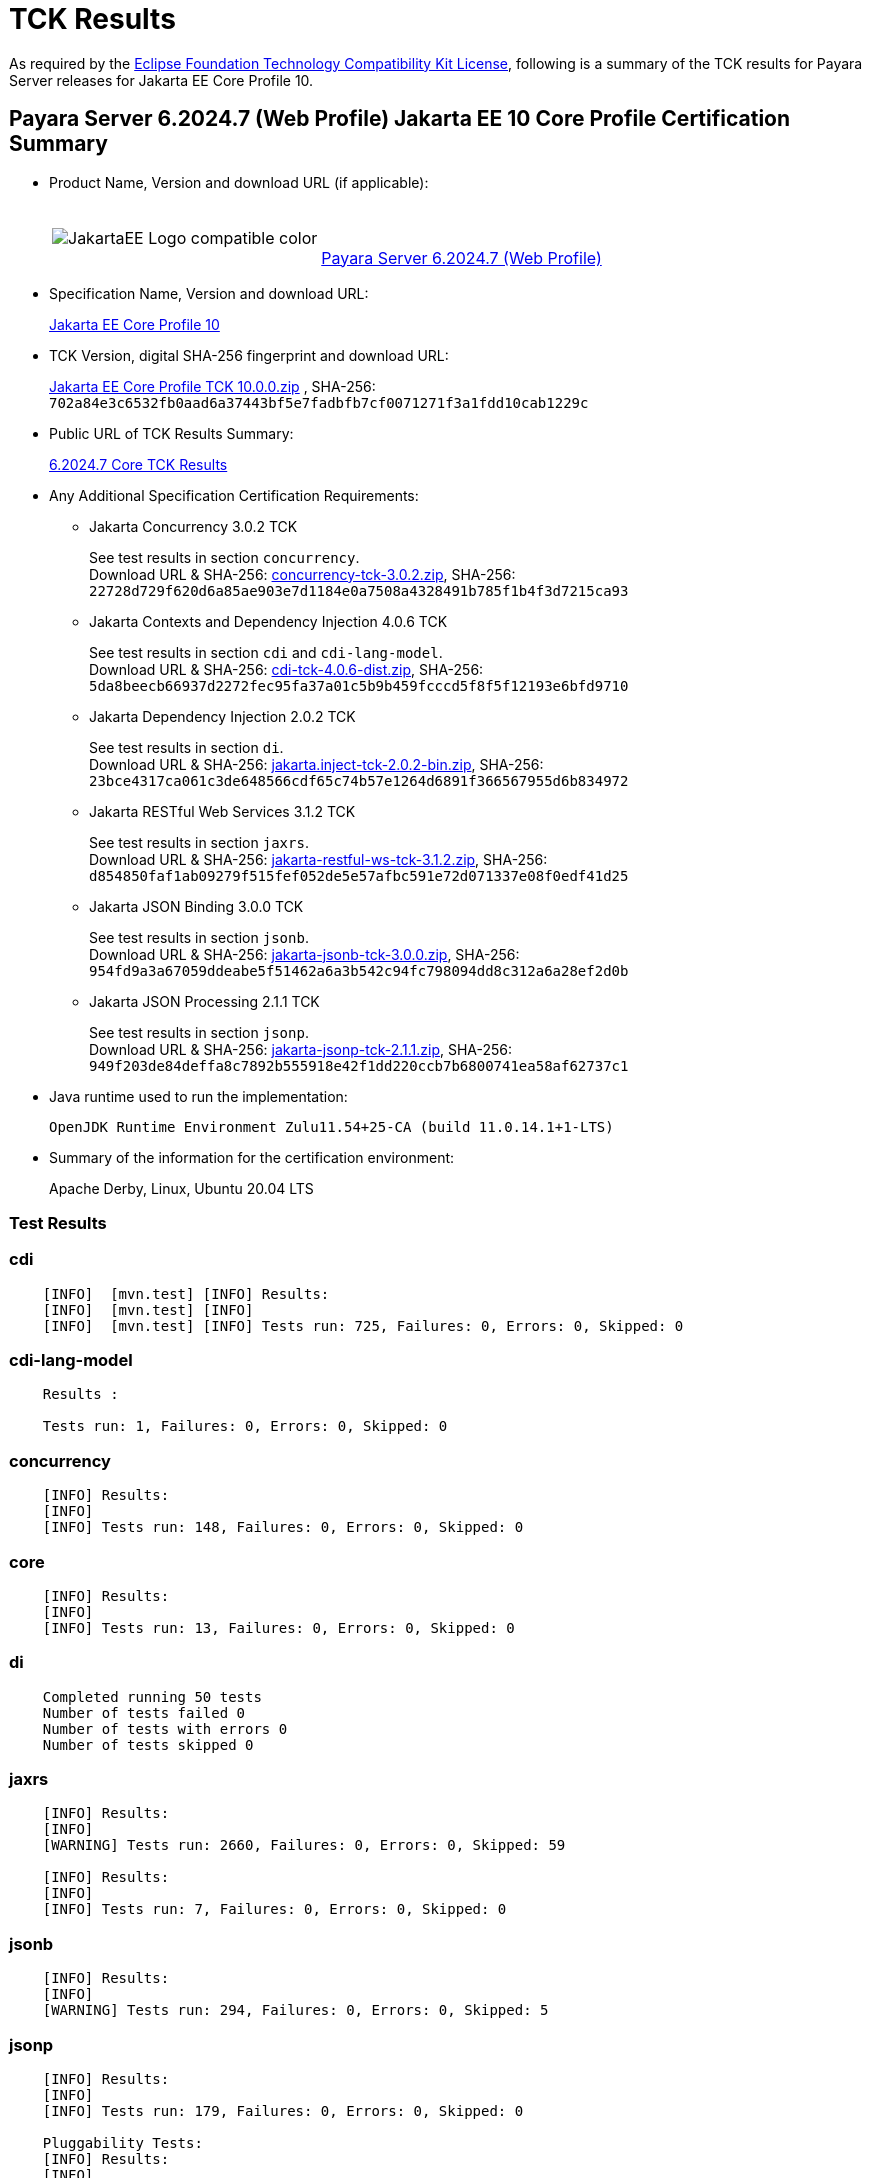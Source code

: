 [[tck-results]]
= TCK Results

As required by the https://www.eclipse.org/legal/tck.php[Eclipse Foundation Technology Compatibility Kit License], following is a summary of the TCK results for Payara Server releases for Jakarta EE Core Profile 10.

[[payara-server-web-results]]
== Payara Server 6.2024.7 (Web Profile) Jakarta EE 10 Core Profile Certification Summary

- Product Name, Version and download URL (if applicable):
+
[cols="1,2",grid=none,frame=none]
|===
|image:JakartaEE_Logo_compatible-color.png[]
|
{empty} +
{empty} +
https://www.payara.fish/downloads/payara-platform-community-edition[Payara Server 6.2024.7 (Web Profile)]
|===

- Specification Name, Version and download URL:
+
https://jakarta.ee/specifications/coreprofile/10/[Jakarta EE Core Profile 10]
- TCK Version, digital SHA-256 fingerprint and download URL:
+
https://download.eclipse.org/jakartaee/coreprofile/10.0/jakarta-core-profile-tck-10.0.0.zip[Jakarta EE Core Profile TCK 10.0.0.zip]
, SHA-256: `702a84e3c6532fb0aad6a37443bf5e7fadbfb7cf0071271f3a1fdd10cab1229c`

- Public URL of TCK Results Summary:
+
https://docs.payara.fish/community/docs/6.2024.7/Jakarta%20EE%20Certification/6.2024.7/6.2024.7%20(Web%20Profile)%20Core%20TCK%20Results.html[6.2024.7 Core TCK Results]

- Any Additional Specification Certification Requirements:

** Jakarta Concurrency 3.0.2 TCK
+
See test results in section `concurrency`. +
Download URL & SHA-256:
https://download.eclipse.org/jakartaee/concurrency/3.0/concurrency-tck-3.0.2.zip[concurrency-tck-3.0.2.zip],
SHA-256:  `22728d729f620d6a85ae903e7d1184e0a7508a4328491b785f1b4f3d7215ca93`

** Jakarta Contexts and Dependency Injection 4.0.6 TCK
+
See test results in section `cdi` and `cdi-lang-model`. +
Download URL & SHA-256:
https://download.eclipse.org/ee4j/cdi/4.0/cdi-tck-4.0.6-dist.zip[cdi-tck-4.0.6-dist.zip],
SHA-256:  `5da8beecb66937d2272fec95fa37a01c5b9b459fcccd5f8f5f12193e6bfd9710`

** Jakarta Dependency Injection 2.0.2 TCK
+
See test results in section `di`. +
Download URL & SHA-256:
https://download.eclipse.org/ee4j/cdi/inject/2.0/jakarta.inject-tck-2.0.2-bin.zip[jakarta.inject-tck-2.0.2-bin.zip],
SHA-256: `23bce4317ca061c3de648566cdf65c74b57e1264d6891f366567955d6b834972`

** Jakarta RESTful Web Services 3.1.2 TCK
+
See test results in section `jaxrs`. +
Download URL & SHA-256:
https://download.eclipse.org/jakartaee/restful-ws/3.1/jakarta-restful-ws-tck-3.1.2.zip[jakarta-restful-ws-tck-3.1.2.zip],
SHA-256: `d854850faf1ab09279f515fef052de5e57afbc591e72d071337e08f0edf41d25`

** Jakarta JSON Binding 3.0.0 TCK
+
See test results in section `jsonb`. +
Download URL & SHA-256:
https://download.eclipse.org/jakartaee/jsonb/3.0/jakarta-jsonb-tck-3.0.0.zip[jakarta-jsonb-tck-3.0.0.zip],
SHA-256: `954fd9a3a67059ddeabe5f51462a6a3b542c94fc798094dd8c312a6a28ef2d0b`

** Jakarta JSON Processing 2.1.1 TCK
+
See test results in section `jsonp`. +
Download URL & SHA-256:
https://download.eclipse.org/jakartaee/jsonp/2.1/jakarta-jsonp-tck-2.1.1.zip[jakarta-jsonp-tck-2.1.1.zip],
SHA-256: `949f203de84deffa8c7892b555918e42f1dd220ccb7b6800741ea58af62737c1`

- Java runtime used to run the implementation:
+
`OpenJDK Runtime Environment Zulu11.54+25-CA (build 11.0.14.1+1-LTS)`


- Summary of the information for the certification environment:
+
Apache Derby, Linux, Ubuntu 20.04 LTS +

=== Test Results

### cdi

```
    [INFO]  [mvn.test] [INFO] Results:
    [INFO]  [mvn.test] [INFO]
    [INFO]  [mvn.test] [INFO] Tests run: 725, Failures: 0, Errors: 0, Skipped: 0
```


### cdi-lang-model

```
    Results :

    Tests run: 1, Failures: 0, Errors: 0, Skipped: 0
```

### concurrency

```
    [INFO] Results:
    [INFO]
    [INFO] Tests run: 148, Failures: 0, Errors: 0, Skipped: 0
```

### core

```
    [INFO] Results:
    [INFO]
    [INFO] Tests run: 13, Failures: 0, Errors: 0, Skipped: 0
```

### di

```
    Completed running 50 tests
    Number of tests failed 0
    Number of tests with errors 0
    Number of tests skipped 0
```

### jaxrs

```
    [INFO] Results:
    [INFO]
    [WARNING] Tests run: 2660, Failures: 0, Errors: 0, Skipped: 59

    [INFO] Results:
    [INFO]
    [INFO] Tests run: 7, Failures: 0, Errors: 0, Skipped: 0
```

### jsonb

```
    [INFO] Results:
    [INFO]
    [WARNING] Tests run: 294, Failures: 0, Errors: 0, Skipped: 5
```

### jsonp

```
    [INFO] Results:
    [INFO]
    [INFO] Tests run: 179, Failures: 0, Errors: 0, Skipped: 0

    Pluggability Tests:
    [INFO] Results:
    [INFO]
    [INFO] Tests run: 18, Failures: 0, Errors: 0, Skipped: 0
```
